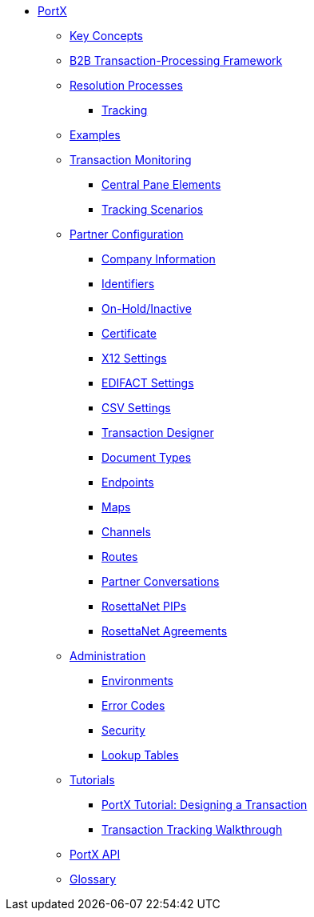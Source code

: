 // Anypoint B2B TOC File

* xref:/portx/[PortX]


** xref:/portx/key-concepts[Key Concepts]
** xref:/portx/b2b-transaction-processing-framework[B2B Transaction-Processing Framework]
** xref:/portx/resolution-processes[Resolution Processes]
*** xref:/portx/tracking[Tracking]

** xref:/portx/examples[Examples]


** xref:/portx/transaction-monitoring[Transaction Monitoring]
*** xref:/portx/central-pane-elements[Central Pane Elements]
*** xref:/portx/tracking-scenarios[Tracking Scenarios]

** xref:/portx/partner-configuration[Partner Configuration]

*** xref:/portx/company-information[Company Information]
*** xref:/portx/identifiers[Identifiers]
*** xref:/portx/on-hold-inactive[On-Hold/Inactive]
*** xref:/portx/certificate[Certificate]


*** xref:/portx/x12-settings[X12 Settings]
*** xref:/portx/edifact-settings[EDIFACT Settings]
*** xref:/portx/csv-settings[CSV Settings]

*** xref:/portx/transaction-designer[Transaction Designer]
*** xref:/portx/document-types[Document Types]
*** xref:/portx/endpoints[Endpoints]
*** xref:/portx/maps[Maps]
*** xref:/portx/channels[Channels]
*** xref:/portx/routes[Routes]
*** xref:/portx/partner-conversations[Partner Conversations]
*** xref:/portx/rosettanet-pips[RosettaNet PIPs]
*** xref:/portx/rosettanet-agreements[RosettaNet Agreements]

** xref:/portx/administration[Administration]
*** xref:/portx/environments[Environments]
*** xref:/portx/error-codes[Error Codes]
*** xref:/portx/security[Security]
*** xref:/portx/lookup-tables[Lookup Tables]

** xref:/portx/tutorials[Tutorials]
*** xref:/portx/apm-tutorial-td[PortX Tutorial: Designing a Transaction]
*** xref:/portx/transaction-tracking-walkthrough[Transaction Tracking Walkthrough]

** xref:/portx/anypoint-partner-manager-api[PortX API]

** xref:/portx/glossary[Glossary]

